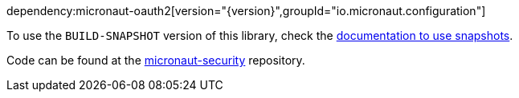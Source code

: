 dependency:micronaut-oauth2[version="{version}",groupId="io.micronaut.configuration"]

To use the `BUILD-SNAPSHOT` version of this library, check the https://docs.micronaut.io/latest/guide/index.html#usingsnapshots[documentation to use snapshots].

Code can be found at the https://github.com/micronaut-projects/micronaut-security/tree/master/security-oauth2[micronaut-security] repository.

